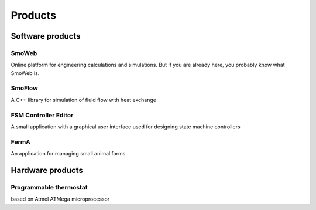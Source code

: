 ========
Products
========

-----------------
Software products
-----------------

SmoWeb
------

Online platform for engineering calculations and simulations. 
But if you are already here, you probably know what SmoWeb is.

SmoFlow
-------

A C++ library for simulation of fluid flow with heat exchange

FSM Controller Editor
---------------------

A small application with a graphical user interface used for designing
state machine controllers

FermA
-----

An application for managing small animal farms

-----------------
Hardware products
-----------------

Programmable thermostat
-----------------------

based on Atmel ATMega microprocessor
